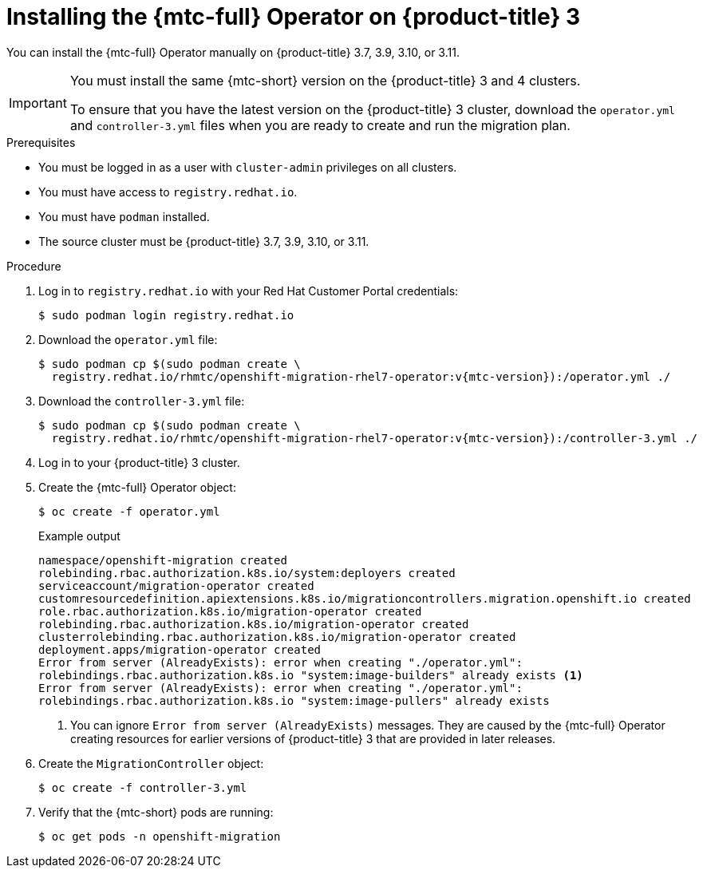 // Module included in the following assemblies:
//
// * migrating_from_ocp_3_to_4/installing-3-4.adoc
// * migrating_from_ocp_3_to_4/installing-restricted-3-4.adoc
// * migration/migrating_4_1_4/deploying-cam-4-1-4.adoc
// * migration/migrating_4_2_4/deploying-cam-4-2-4.adoc

[id="migration-installing-mtc-on-ocp-3_{context}"]

ifdef::installing-3-4[]
= Installing the {mtc-full} on an {product-title} 3 source cluster

You can install the {mtc-full} ({mtc-short}) manually on an {product-title} 3 source cluster.
endif::[]
ifdef::installing-disconnected-3-4[]
= Installing the {mtc-full} on an {product-title} 3 source cluster in a restricted environment

You can create a manifest file based on the {mtc-full} ({mtc-short}) Operator image and edit the manifest to point to your local image registry. Then, you can use the local image to create the {mtc-full} Operator on an {product-title} 3 source cluster.
endif::[]

= Installing the {mtc-full} Operator on {product-title} 3

You can install the {mtc-full} Operator manually on {product-title} 3.7, 3.9, 3.10, or 3.11.

[IMPORTANT]
====
You must install the same {mtc-short} version on the {product-title} 3 and 4 clusters.

To ensure that you have the latest version on the {product-title} 3 cluster, download the `operator.yml` and `controller-3.yml` files when you are ready to create and run the migration plan.
====

.Prerequisites

* You must be logged in as a user with `cluster-admin` privileges on all clusters.
* You must have access to `registry.redhat.io`.
* You must have `podman` installed.
* The source cluster must be {product-title} 3.7, 3.9, 3.10, or 3.11.
ifdef::installing-3-4[]
* You must create an link:https://access.redhat.com/solutions/3772061[image stream secret] and copy it to each node in the cluster.
endif::[]
ifdef::installing-restricted-3-4[]
* You must have a Linux workstation with network access in order to download files from `registry.redhat.io`.
* You must first install the {mtc-short} Operator on an {product-title} 4 cluster from a local registry.
endif::[]

.Procedure

. Log in to `registry.redhat.io` with your Red Hat Customer Portal credentials:
+
[source,terminal]
----
$ sudo podman login registry.redhat.io
----

. Download the `operator.yml` file:
+
[source,terminal,subs="attributes+"]
----
$ sudo podman cp $(sudo podman create \
  registry.redhat.io/rhmtc/openshift-migration-rhel7-operator:v{mtc-version}):/operator.yml ./
----

. Download the `controller-3.yml` file:
+
[source,terminal,subs="attributes+"]
----
$ sudo podman cp $(sudo podman create \
  registry.redhat.io/rhmtc/openshift-migration-rhel7-operator:v{mtc-version}):/controller-3.yml ./
----

ifdef::installing-restricted-3-4[]
. Obtain the Operator image mapping by running the following command on the {product-title} 4 cluster:
+
[source,terminal,subs="attributes+"]
----
$ grep openshift-migration-rhel7-operator ./mapping.txt | grep rhmtc
----
+
The output shows the mapping between the `registry.redhat.io` image and your mirror registry image.
+
.Example output
[source,terminal]
----
registry.redhat.io/rhmtc/openshift-migration-rhel7-operator@sha256:468a6126f73b1ee12085ca53a312d1f96ef5a2ca03442bcb63724af5e2614e8a=<registry.apps.example.com>/rhmtc/openshift-migration-rhel7-operator
----

. Update the `image` values for the `ansible` and `operator` containers and the `REGISTRY` value in the `operator.yml` file:
+
[source,yaml]
----
containers:
  - name: ansible
    image: <registry.apps.example.com>/rhmtc/openshift-migration-rhel7-operator@sha256:<468a6126f73b1ee12085ca53a312d1f96ef5a2ca03442bcb63724af5e2614e8a> <1>
...
  - name: operator
    image: <registry.apps.example.com>/rhmtc/openshift-migration-rhel7-operator@sha256:<468a6126f73b1ee12085ca53a312d1f96ef5a2ca03442bcb63724af5e2614e8a> <1>
...
    env:
    - name: REGISTRY
      value: <registry.apps.example.com> <2>
----
<1> Specify your mirror registry and the `sha256` value of the Operator image.
<2> Specify your mirror registry.
endif::[]

. Log in to your {product-title} 3 cluster.

ifdef::installing-3-4[]
. Verify that the cluster can authenticate with `registry.redhat.io`:
+
[source,terminal]
----
$ oc run test --image registry.redhat.io/ubi8 --command sleep infinity
----
endif::[]

. Create the {mtc-full} Operator object:
+
[source,terminal]
----
$ oc create -f operator.yml
----
+
.Example output
[source,terminal]
----
namespace/openshift-migration created
rolebinding.rbac.authorization.k8s.io/system:deployers created
serviceaccount/migration-operator created
customresourcedefinition.apiextensions.k8s.io/migrationcontrollers.migration.openshift.io created
role.rbac.authorization.k8s.io/migration-operator created
rolebinding.rbac.authorization.k8s.io/migration-operator created
clusterrolebinding.rbac.authorization.k8s.io/migration-operator created
deployment.apps/migration-operator created
Error from server (AlreadyExists): error when creating "./operator.yml":
rolebindings.rbac.authorization.k8s.io "system:image-builders" already exists <1>
Error from server (AlreadyExists): error when creating "./operator.yml":
rolebindings.rbac.authorization.k8s.io "system:image-pullers" already exists
----
<1> You can ignore `Error from server (AlreadyExists)` messages. They are caused by the {mtc-full} Operator creating resources for earlier versions of {product-title} 3 that are provided in later releases.

. Create the `MigrationController` object:
+
[source,terminal]
----
$ oc create -f controller-3.yml
----

. Verify that the {mtc-short} pods are running:
+
[source,terminal]
----
$ oc get pods -n openshift-migration
----

